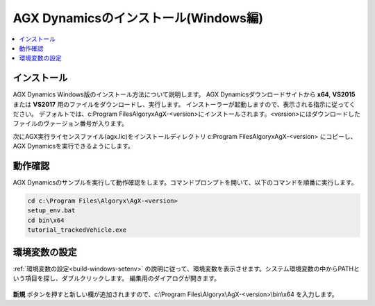 =====================================
AGX Dynamicsのインストール(Windows編)
=====================================

.. contents::
   :local:
   :depth: 1

インストール
------------

AGX Dynamics Windows版のインストール方法について説明します。
AGX Dynamicsダウンロードサイトから **x64**, **VS2015** または **VS2017** 用のファイルをダウンロードし、実行します。
インストーラーが起動しますので、表示される指示に従ってください。
デフォルトでは、c:\Program Files\Algoryx\AgX-<version>にインストールされます。<version>にはダウンロードしたファイルのヴァージョン番号が入ります。

次にAGX実行ライセンスファイル(agx.lic)をインストールディレクトリ c:\Program Files\Algoryx\AgX-<version> にコピーし、AGX Dynamicsを実行できるようにします。

動作確認
--------

AGX Dynamicsのサンプルを実行して動作確認をします。コマンドプロンプトを開いて、以下のコマンドを順番に実行します。

.. code-block:: txt

   cd c:\Program Files\Algoryx\AgX-<version>
   setup_env.bat
   cd bin\x64
   tutorial_trackedVehicle.exe
   
.. _install-agx-windows-setenv:

環境変数の設定
--------------

:ref:`環境変数の設定<build-windows-setenv>` の説明に従って、環境変数を表示させます。システム環境変数の中からPATHという項目を探し、ダブルクリックします。
編集用のダイアログが開きます。

.. figure:: images/setPATH.png

**新規** ボタンを押すと新しい欄が追加されますので、c:\\Program Files\\Algoryx\\AgX-<version>\\bin\\x64 を入力します。
